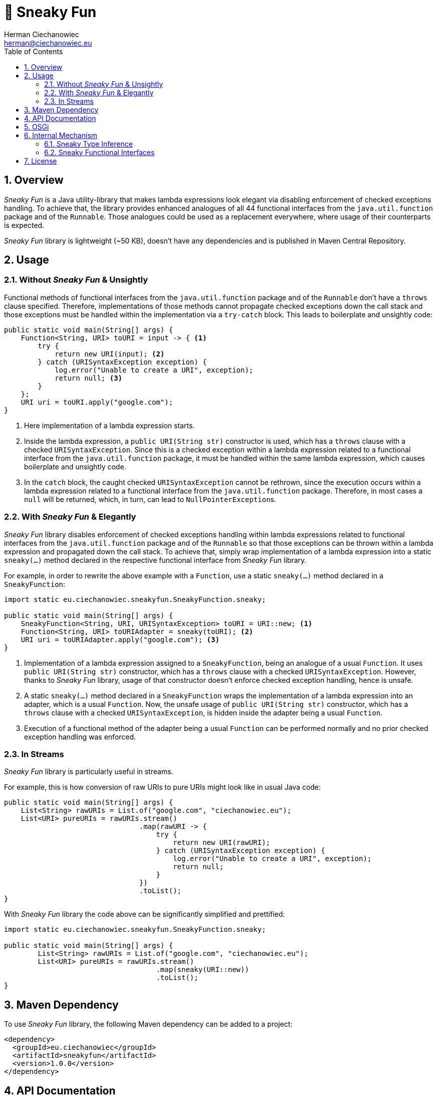 [.text-justify]
= 🥳 Sneaky Fun
:reproducible:
:doctype: article
:author: Herman Ciechanowiec
:email: herman@ciechanowiec.eu
:chapter-signifier:
:sectnums:
:sectnumlevels: 5
:sectanchors:
:toc: left
:toclevels: 5
:icons: font
:favicon: favicon.png
:linkcss:
:stylesdir: https://www.ciechanowiec.eu/linux_mantra/
:stylesheet: adoc-css-style.css

== Overview
_Sneaky Fun_ is a Java utility-library that makes lambda expressions look elegant via disabling enforcement of checked exceptions handling. To achieve that, the library provides enhanced analogues of all 44 functional interfaces from the `java.util.function` package and of the `Runnable`. Those analogues could be used as a replacement everywhere, where usage of their counterparts is expected.

_Sneaky Fun_ library is lightweight (~50 KB), doesn't have any dependencies and is published in Maven Central Repository.

== Usage

=== Without _Sneaky Fun_ & Unsightly

Functional methods of functional interfaces from the `java.util.function` package and of the `Runnable` don't have a `throws` clause specified. Therefore, implementations of those methods cannot propagate checked exceptions down the call stack and those exceptions must be handled within the implementation via a `try-catch` block. This leads to boilerplate and unsightly code:

[source, java]
----
public static void main(String[] args) {
    Function<String, URI> toURI = input -> { <1>
        try {
            return new URI(input); <2>
        } catch (URISyntaxException exception) {
            log.error("Unable to create a URI", exception);
            return null; <3>
        }
    };
    URI uri = toURI.apply("google.com");
}
----
<1> Here implementation of a lambda expression starts.
<2> Inside the lambda expression, a `public URI(String str)` constructor is used, which has a `throws` clause with a checked `URISyntaxException`. Since this is a checked exception within a lambda expression related to a functional interface from the `java.util.function` package, it must be handled within the same lambda expression, which causes boilerplate and unsightly code.
<3> In the `catch` block, the caught checked `URISyntaxException` cannot be rethrown, since the execution occurs within a lambda expression related to a functional interface from the `java.util.function` package. Therefore, in most cases a `null` will be returned, which, in turn, can lead to `NullPointerException`++s++.

=== With _Sneaky Fun_ & Elegantly

_Sneaky Fun_ library disables enforcement of checked exceptions handling within lambda expressions related to functional interfaces from the `java.util.function` package and of the `Runnable` so that those exceptions can be thrown within a lambda expression and propagated down the call stack. To achieve that, simply wrap implementation of a lambda expression into a static `sneaky(...)` method declared in the respective functional interface from _Sneaky Fun_ library.

For example, in order to rewrite the above example with a `Function`, use a static `sneaky(...)` method declared in a `SneakyFunction`:

[source, java]
----
import static eu.ciechanowiec.sneakyfun.SneakyFunction.sneaky;

public static void main(String[] args) {
    SneakyFunction<String, URI, URISyntaxException> toURI = URI::new; <1>
    Function<String, URI> toURIAdapter = sneaky(toURI); <2>
    URI uri = toURIAdapter.apply("google.com"); <3>
}
----
<1> Implementation of a lambda expression assigned to a `SneakyFunction`, being an analogue of a usual `Function`. It uses `public URI(String str)` constructor, which has a `throws` clause with a checked `URISyntaxException`. However, thanks to _Sneaky Fun_ library, usage of that constructor doesn't enforce checked exception handling, hence is unsafe.
<2> A static `sneaky(...)` method declared in a `SneakyFunction` wraps the implementation of a lambda expression into an adapter, which is a usual `Function`. Now, the unsafe usage of `public URI(String str)` constructor, which has a `throws` clause with a checked `URISyntaxException`, is hidden inside the adapter being a usual `Function`.
<3> Execution of a functional method of the adapter being a usual `Function` can be performed normally and no prior checked exception handling was enforced.

=== In Streams

_Sneaky Fun_ library is particularly useful in streams.

For example, this is how conversion of raw URIs to pure URIs might look like in usual Java code:

[source, java]
----
public static void main(String[] args) {
    List<String> rawURIs = List.of("google.com", "ciechanowiec.eu");
    List<URI> pureURIs = rawURIs.stream()
                                .map(rawURI -> {
                                    try {
                                        return new URI(rawURI);
                                    } catch (URISyntaxException exception) {
                                        log.error("Unable to create a URI", exception);
                                        return null;
                                    }
                                })
                                .toList();
}
----

With _Sneaky Fun_ library the code above can be significantly simplified and prettified:

[source, java]
----
import static eu.ciechanowiec.sneakyfun.SneakyFunction.sneaky;

public static void main(String[] args) {
        List<String> rawURIs = List.of("google.com", "ciechanowiec.eu");
        List<URI> pureURIs = rawURIs.stream()
                                    .map(sneaky(URI::new))
                                    .toList();
}
----

== Maven Dependency
To use _Sneaky Fun_ library, the following Maven dependency can be added to a project:

[source, xml]
----
<dependency>
  <groupId>eu.ciechanowiec</groupId>
  <artifactId>sneakyfun</artifactId>
  <version>1.0.0</version>
</dependency>
----

== API Documentation
Full API documentation of _Sneaky Fun_ library can be found at this link: https://www.ciechanowiec.eu/sneakyfun.

== OSGi
_Sneaky Fun_ library is built as an OSGi bundle, therefore it can be used in OSGi environment. Among others, it can be used within Adobe Experience Manager (AEM).

== Internal Mechanism
This section describes the principles upon which the internal mechanism of _Sneaky Fun_ library is based.

=== Sneaky Type Inference
During type inference, type variables denoted in a `throws` clause are treated as identifiers of an unchecked `RuntimeException`, even if the type variable actually identifies a checked `Exception` (see https://docs.oracle.com/javase/specs/jls/se17/html/jls-18.html[_Chapter 18. Type Inference_] of Java Language Specification). This allows to develop a `sneakilyThrow(...)` method that can throw a checked `Exception` _as if_ it was an unchecked `RuntimeException` and to omit enforcement of checked exceptions handling:

[source, java]
----
class Thrower {

    static<X extends Exception, T> T sneakilyThrow(Exception exceptionToThrow) throws X { <1>
        throw (X) exceptionToThrow;
    }

    public static void main(String[] args) {
        sneakilyThrow(new IOException()); <2>
    }
}
----
<1> The type variable `X` in the `throws` clause identifies a checked `Exception` and any type that extends a checked `Exception`, i.a. an unchecked `RuntimeException`. However, regardless of what actual type the `X` type variable identifies, during type inference the `X` type variable will be treated as an unchecked `RuntimeException`.
<2> In this particular case, the actual type identified by the type variable `X` in the `throws` clause of the `sneakilyThrow(...)` method is a checked `IOException`, which normally must be handled. However, due to type inference specifics, that type variable is treated _as if_ it was an unchecked `RuntimeException`, although actually that's not true. Therefore, regardless of the fact that in this particular case the `sneakilyThrow(...)` method throws a checked `IOException`, handling of that exception isn't enforced, because it is treated as an unchecked `RuntimeException`.

=== Sneaky Functional Interfaces
As mentioned above, functional methods of functional interfaces from the `java.util.function` package and of the `Runnable` don't have a `throws` clause specified. Therefore, implementations of those methods cannot propagate checked exceptions down the call stack and those exceptions must be handled within the implementation via a `try-catch` block. This leads to boilerplate and unsightly code.

_Sneaky Fun_ library bypasses the enforcement of checked exceptions handling within lambda expressions via leveraging type inference specifics described in the section above. It is done in the following way:
[upperalpha]
. _Sneaky Fun_ library provides analogues (sneaky interfaces) of all 44 functional interfaces from the `java.util.function` package and of the `Runnable` (original interfaces).
. Sneaky interfaces are named exactly as their counterparts, but have a word `Sneaky` prepended. For example, for the original interface `Function`, there is an analogous sneaky interface named `SneakyFunction`.
. Contrary to the original interfaces, declaration of functional methods of the sneaky interfaces all have a `throws` clause specified, that denotes a checked `Exception` and any type that extends a checked `Exception`. Therefore, implementations of functional methods of sneaky interfaces can throw and propagate checked exceptions down the call stack.
+
.Functional method declaration of a `Function`:
+
[source, java]
----
@FunctionalInterface
public interface Function<T, R> {

    R apply(T t);
}
----
+
.Functional method declaration of a `SneakyFunction`:
+
[source, java]
----
@FunctionalInterface
public interface SneakyFunction<T, R, X extends Exception> {

    R apply(T input) throws X;
}
----
+
.Usage comparison:
+
[source, java]
----
public static void main(String[] args) {
    Function<String, URI> originalToURI = URI::new; <1>
    SneakyFunction<String, URI, URISyntaxException> sneakyToURI = URI::new; <2>
}
----
<1> `public URI(String str)` constructor is used, which has a `throws` clause with a checked `URISyntaxException`. This expression _will not compile_, because the declaration of a functional method of a `Function` does not have a `throws` clause specified.
<2> `public URI(String str)` constructor is used, which has a `throws` clause with a checked `URISyntaxException`. This expression _will compile_, because the declaration of a functional method of a `SneakyFunction` has a `throws` clause specified, that denotes a checked `Exception` and any type that extends a checked `Exception`.

. Every sneaky interface has a static `sneaky(...)` method. It wraps the passed sneaky interface into an adapter, which is an analogous original interface. The method performs the wrapping by delegating the execution to the analogous original interface and rethrowing an exception via a `sneakilyThrow(...)` method in case such exception occurs. That way a checked exception becomes hidden inside the adapter. Execution of a functional method of the adapter can be performed normally and no prior checked exception handling is enforced, even if such exception might occur.
+
.`sneaky(...)` method of a `SneakyFunction`:
[source, java]
----
@FunctionalInterface
public interface SneakyFunction<T, R, X extends Exception> {

    R apply(T input) throws X;

    static<T, R, X extends Exception> Function<T, R> sneaky(SneakyFunction<T, R, X> function) {
        Objects.requireNonNull(function);
        return input -> {
            try {
                return function.apply(input);
            } catch (Exception exception) {
                return Thrower.sneakilyThrow(exception);
            }
        };
    }
}
----

== License
The program is subject to MIT No Attribution License

Copyright © 2023 Herman Ciechanowiec

Permission is hereby granted, free of charge, to any person obtaining a copy of this software and associated documentation files (the 'Software'), to deal in the Software without restriction, including without limitation the rights to use, copy, modify, merge, publish, distribute, sublicense, and/or sell copies of the Software, and to permit persons to whom the Software is furnished to do so.

The Software is provided 'as is', without warranty of any kind, express or implied, including but not limited to the warranties of merchantability, fitness for a particular purpose and noninfringement. In no event shall the authors or copyright holders be liable for any claim, damages or other liability, whether in an action of contract, tort or otherwise, arising from, out of or in connection with the Software or the use or other dealings in the Software.
